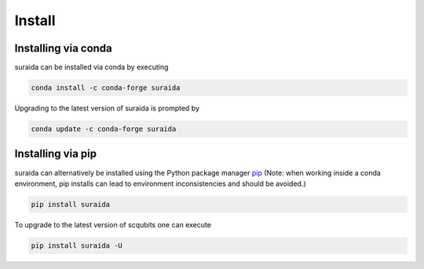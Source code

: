 .. suraida
   Copyright (C) 2024, Jens Koch

.. _install:

*******
Install
*******


.. _install-via_conda:

Installing via conda
====================

suraida can be installed via conda by executing

.. code-block:: bash

   conda install -c conda-forge suraida

Upgrading to the latest version of suraida is prompted by

.. code-block:: bash

   conda update -c conda-forge suraida


.. _install-via_pip:

Installing via pip
==================

suraida can alternatively be installed using the Python package manager `pip <http://www.pip-installer.org/>`_
(Note: when working inside a conda environment, pip installs can lead to environment inconsistencies and should be
avoided.)

.. code-block:: bash

   pip install suraida

To upgrade to the latest version of scqubits one can execute 

.. code-block:: bash

   pip install suraida -U

